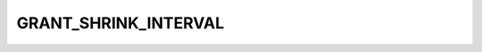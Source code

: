 .. -*- coding: utf-8; mode: rst -*-
.. src-file: drivers/staging/lustre/lustre/include/obd_support.h

.. _`grant_shrink_interval`:

GRANT_SHRINK_INTERVAL
=====================

.. c:function::  GRANT_SHRINK_INTERVAL()

    then the ll_grant thread will return the requested grant space to filter

.. This file was automatic generated / don't edit.

